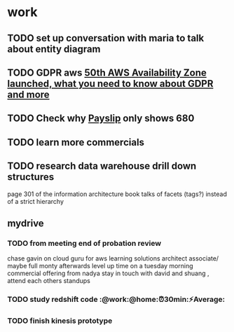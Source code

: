 * work
** TODO set up conversation with maria to talk about entity diagram
** TODO GDPR aws [[mu4e:msgid:01000160ff2e5dcf-e62d4ab9-582f-4d96-bd87-170dc9d1a8a6-000000@email.amazonses.com][50th AWS Availability Zone launched, what you need to know about GDPR and more]]
   DEADLINE: <2018-01-21 Sun>
** TODO Check why [[mu4e:msgid:1b75e27a-67a1-496d-a1d3-febea299a069@CAEW01.qa.local][Payslip]] only shows 680
** TODO learn more commercials
   SCHEDULED: <2018-01-09 Tue>
   :PROPERTIES:
   :CREATED:  [2018-01-09 Tue 14:42]
   :END:

** TODO research data warehouse  drill down structures
page 301 of the information architecture book talks of facets (tags?) instead of a strict hierarchy

** mydrive
*** TODO from meeting end of probation review
    SCHEDULED: <2018-01-15 Mon>
chase gavin on cloud guru for aws learning
solutions architect associate/ maybe full monty afterwards
level up time on a tuesday morning
commercial offering from nadya
stay in touch with david and shuang  , attend each others standups

*** TODO study redshift code :@work:@home:⏰30min:⚡Average:

*** TODO finish kinesis prototype
